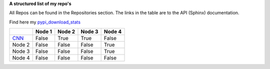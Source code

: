 **A structured list of my repo's**

All Repos can be found in the Repositories section. The links in the table are to the API (Sphinx) documentation.

Find here my `pypi_download_stats`_


.. table::
  
  +-----------+--------+-----------+--------+-----------+
  |           | Node 1 | Node 2    | Node 3 | Node 4    |
  +===========+========+===========+========+===========+
  | `CNN`_    | False  | True      | True   | False     |
  +-----------+--------+-----------+--------+-----------+
  | Node 2    | False  | False     | False  | True      |
  +-----------+--------+-----------+--------+-----------+
  | Node 3    | False  | False     | False  | True      |
  +-----------+--------+-----------+--------+-----------+
  | Node 4    | False  | False     | False  | False     |
  +-----------+--------+-----------+--------+-----------+




.. raw:: html

   <iframe src="https://erdogant.github.io/docs/d3graph/sprinkler_example/index.html" height="500px" width="1000px", frameBorder="0"></iframe>


.. _CNN: http://cnn.com/
.. _pypi_download_stats: https://erdogant.github.io/docs/imagesc/pypi/pypi_heatmap.html
